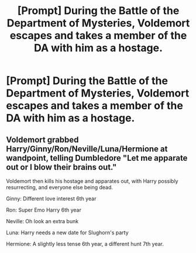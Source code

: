#+TITLE: [Prompt] During the Battle of the Department of Mysteries, Voldemort escapes and takes a member of the DA with him as a hostage.

* [Prompt] During the Battle of the Department of Mysteries, Voldemort escapes and takes a member of the DA with him as a hostage.
:PROPERTIES:
:Author: CryptidGrimnoir
:Score: 11
:DateUnix: 1569846141.0
:DateShort: 2019-Sep-30
:END:

** Voldemort grabbed Harry/Ginny/Ron/Neville/Luna/Hermione at wandpoint, telling Dumbledore "Let me apparate out or I blow their brains out."

Voldemort then kills his hostage and apparates out, with Harry possibly resurrecting, and everyone else being dead.

Ginny: Different love interest 6th year

Ron: Super Emo Harry 6th year

Neville: Oh look an extra bunk

Luna: Harry needs a new date for Slughorn's party

Hermione: A slightly less tense 6th year, a different hunt 7th year.
:PROPERTIES:
:Score: 0
:DateUnix: 1569902226.0
:DateShort: 2019-Oct-01
:END:
